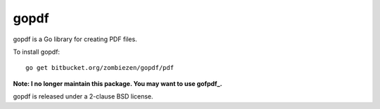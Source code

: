 *********
  gopdf
*********

gopdf is a Go library for creating PDF files.

To install gopdf::

    go get bitbucket.org/zombiezen/gopdf/pdf

**Note: I no longer maintain this package. You may want to use gofpdf_.**

gopdf is released under a 2-clause BSD license.

.. _gofpdf: https://github.com/jung-kurt/gofpdf
